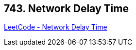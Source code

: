 == 743. Network Delay Time

https://leetcode.com/problems/network-delay-time/[LeetCode - Network Delay Time]

